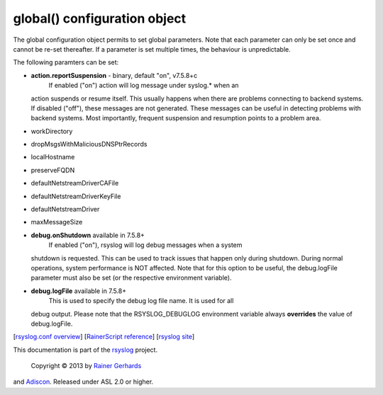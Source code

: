 global() configuration object
=============================

The global configuration object permits to set global parameters. Note
that each parameter can only be set once and cannot be re-set
thereafter. If a parameter is set multiple times, the behaviour is
unpredictable.

The following paramters can be set:

-  **action.reportSuspension** - binary, default "on", v7.5.8+c
    If enabled ("on") action will log message under syslog.\* when an
   action suspends or resume itself. This usually happens when there are
   problems connecting to backend systems. If disabled ("off"), these
   messages are not generated. These messages can be useful in detecting
   problems with backend systems. Most importantly, frequent suspension
   and resumption points to a problem area.
-  workDirectory
-  dropMsgsWithMaliciousDNSPtrRecords
-  localHostname
-  preserveFQDN
-  defaultNetstreamDriverCAFile
-  defaultNetstreamDriverKeyFile
-  defaultNetstreamDriver
-  maxMessageSize
-  **debug.onShutdown** available in 7.5.8+
    If enabled ("on"), rsyslog will log debug messages when a system
   shutdown is requested. This can be used to track issues that happen
   only during shutdown. During normal operations, system performance is
   NOT affected.
   Note that for this option to be useful, the debug.logFile parameter
   must also be set (or the respective environment variable).
-  **debug.logFile** available in 7.5.8+
    This is used to specify the debug log file name. It is used for all
   debug output. Please note that the RSYSLOG\_DEBUGLOG environment
   variable always **overrides** the value of debug.logFile.

[`rsyslog.conf overview <rsyslog_conf.html>`_\ ] [`RainerScript
reference <rainerscript.html>`_\ ] [`rsyslog
site <http://www.rsyslog.com/>`_\ ]

This documentation is part of the `rsyslog <http://www.rsyslog.com/>`_
project.
 Copyright © 2013 by `Rainer Gerhards <http://www.gerhards.net/rainer>`_
and `Adiscon <http://www.adiscon.com/>`_. Released under ASL 2.0 or
higher.
